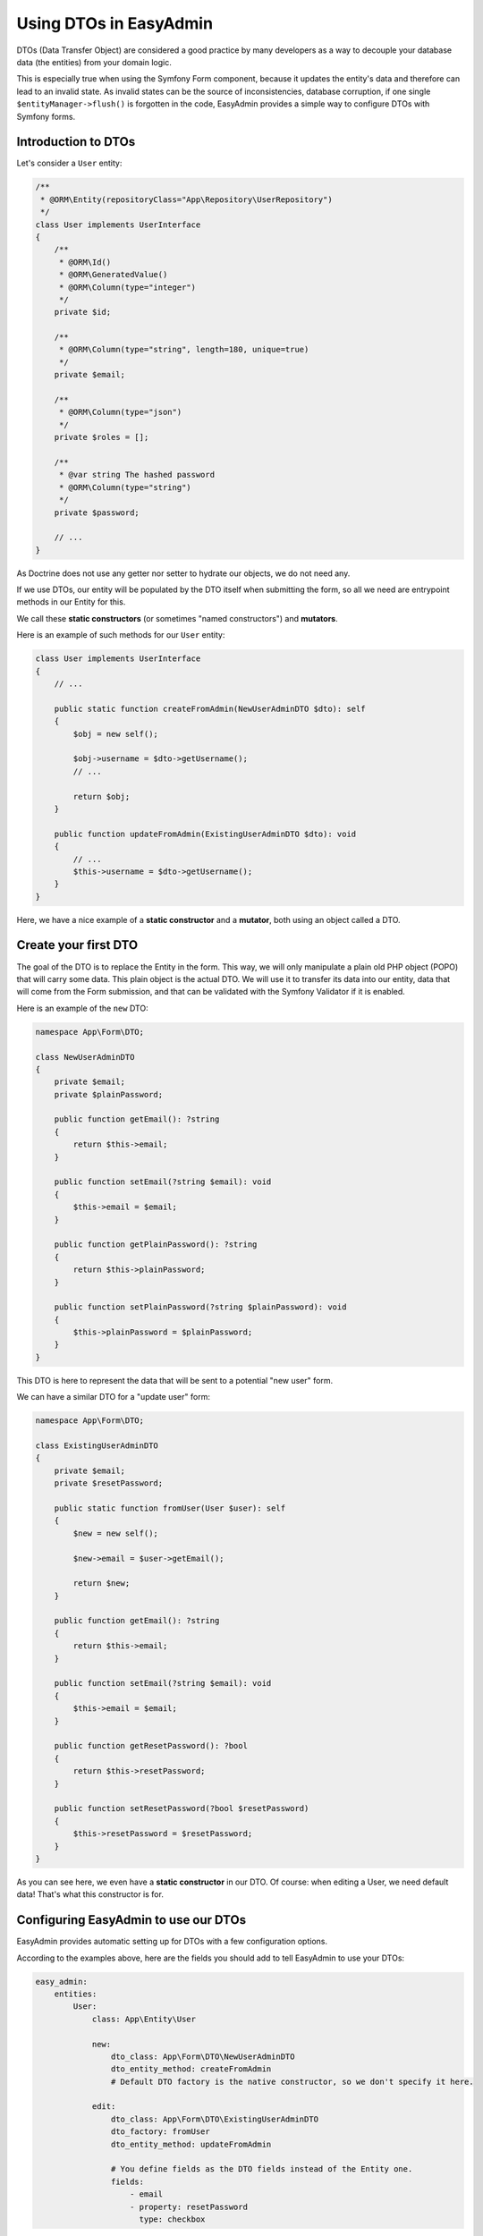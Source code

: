 Using DTOs in EasyAdmin
=======================

DTOs (Data Transfer Object) are considered a good practice by many developers as a way to
decouple your database data (the entities) from your domain logic.

This is especially true when using the Symfony Form component, because
it updates the entity's data and therefore can lead to an invalid state.
As invalid states can be the source of inconsistencies, database corruption,
if one single ``$entityManager->flush()`` is forgotten in the code, EasyAdmin
provides a simple way to configure DTOs with Symfony forms.

Introduction to DTOs
--------------------

Let's consider a ``User`` entity:

.. code-block:: php

    /**
     * @ORM\Entity(repositoryClass="App\Repository\UserRepository")
     */
    class User implements UserInterface
    {
        /**
         * @ORM\Id()
         * @ORM\GeneratedValue()
         * @ORM\Column(type="integer")
         */
        private $id;

        /**
         * @ORM\Column(type="string", length=180, unique=true)
         */
        private $email;

        /**
         * @ORM\Column(type="json")
         */
        private $roles = [];

        /**
         * @var string The hashed password
         * @ORM\Column(type="string")
         */
        private $password;

        // ...
    }

As Doctrine does not use any getter nor setter to hydrate our objects, we do not
need any.

If we use DTOs, our entity will be populated by the DTO itself when submitting
the form, so all we need are entrypoint methods in our Entity for this.

We call these **static constructors** (or sometimes "named constructors") and
**mutators**.

Here is an example of such methods for our ``User`` entity:

.. code-block:: php

    class User implements UserInterface
    {
        // ...

        public static function createFromAdmin(NewUserAdminDTO $dto): self
        {
            $obj = new self();

            $obj->username = $dto->getUsername();
            // ...

            return $obj;
        }

        public function updateFromAdmin(ExistingUserAdminDTO $dto): void
        {
            // ...
            $this->username = $dto->getUsername();
        }
    }

Here, we have a nice example of a **static constructor** and a **mutator**,
both using an object called a DTO.

Create your first DTO
---------------------

The goal of the DTO is to replace the Entity in the form. This way, we will
only manipulate a plain old PHP object (POPO) that will carry some data.
This plain object is the actual DTO. We will use it to transfer its data
into our entity, data that will come from the Form submission, and that can
be validated with the Symfony Validator if it is enabled.

Here is an example of the ``new`` DTO:

.. code-block:: php

    namespace App\Form\DTO;

    class NewUserAdminDTO
    {
        private $email;
        private $plainPassword;

        public function getEmail(): ?string
        {
            return $this->email;
        }

        public function setEmail(?string $email): void
        {
            $this->email = $email;
        }

        public function getPlainPassword(): ?string
        {
            return $this->plainPassword;
        }

        public function setPlainPassword(?string $plainPassword): void
        {
            $this->plainPassword = $plainPassword;
        }
    }

This DTO is here to represent the data that will be sent to a potential
"new user" form.

We can have a similar DTO for a "update user" form:

.. code-block:: php

    namespace App\Form\DTO;

    class ExistingUserAdminDTO
    {
        private $email;
        private $resetPassword;

        public static function fromUser(User $user): self
        {
            $new = new self();

            $new->email = $user->getEmail();

            return $new;
        }

        public function getEmail(): ?string
        {
            return $this->email;
        }

        public function setEmail(?string $email): void
        {
            $this->email = $email;
        }

        public function getResetPassword(): ?bool
        {
            return $this->resetPassword;
        }

        public function setResetPassword(?bool $resetPassword)
        {
            $this->resetPassword = $resetPassword;
        }
    }

As you can see here, we even have a **static constructor** in our DTO. Of
course: when editing a User, we need default data! That's what this constructor
is for.

Configuring EasyAdmin to use our DTOs
-------------------------------------

EasyAdmin provides automatic setting up for DTOs with a few configuration
options.

According to the examples above, here are the fields you should add to tell
EasyAdmin to use your DTOs:

.. code-block:: yaml

    easy_admin:
        entities:
            User:
                class: App\Entity\User

                new:
                    dto_class: App\Form\DTO\NewUserAdminDTO
                    dto_entity_method: createFromAdmin
                    # Default DTO factory is the native constructor, so we don't specify it here.

                edit:
                    dto_class: App\Form\DTO\ExistingUserAdminDTO
                    dto_factory: fromUser
                    dto_entity_method: updateFromAdmin

                    # You define fields as the DTO fields instead of the Entity one.
                    fields:
                        - email
                        - property: resetPassword
                          type: checkbox

And *voilà*! Nothing more to do, EasyAdmin will use your configuration to create
your DTOs in the right situation, and create or update your entities properly.

DTO configuration options
-------------------------

* ``dto_class``: This is the first thing you have to define if you want to use
  DTOs. It will tell EasyAdmin to separate the DTO (that will be injected in the
  form) and the Entity (that will be used for persist & flush calls on the ORM).
* ``dto_factory``: This option can be of three types:
  * ``null`` (default) will use the native constructor, leading to code like
    ``$dto = new $dtoClass()``. You could also explicitly set ``__construct`` as value,
    which leads to the exact same behavior but is more explicit.
  * The **static method name** that will be used to create the DTO, like
    ``$dtoClass:$dtoFactory()``.
  * A **static factory** from another class like ``'MyDTOFactory::createDTO'``.
  * The name of an object factory registered as a service (see below an example of object
    factory).
* ``dto_entity_method``: This is the **method** that will be used by EasyAdmin
  when the form is **submitted and valid**, on the **entity**. This can execute
  instructions like ``$entity->$method($dto);``. This method is mandatory if you
  want to use DTOs.

Create custom object factories
------------------------------

Thanks to the ``EasyCorp\Bundle\EasyAdminBundle\Form\DTO\ObjectFactoryInterface``, you can
create services that will create your DTOs.

Here is an example of such factory:

.. code-block:: php

    <?php

    use EasyCorp\Bundle\EasyAdminBundle\Form\DTO\ObjectFactoryInterface;

    class CustomObjectFactory implements ObjectFactoryInterface
    {
        public function getName(): string
        {
            return 'custom_factory';
        }

        public function createDTO(string $class, string $view, $defaultData = null)
        {
            // Your logic to create the DTO.
        }
    }

Used with a configuration similar to this:

.. code-block:: yaml

    easy_admin:
        entities:
            User:
                class: App\Entity\User

                edit:
                    # Here, the custom factory is used, and the name is the return of CustomObjectFactory::getName().
                    dto_factory: custom_factory
                    dto_class: App\Form\DTO\ExistingUserAdminDTO
